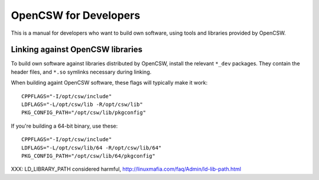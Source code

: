 ----------------------
OpenCSW for Developers
----------------------

This is a manual for developers who want to build own software, using
tools and libraries provided by OpenCSW.

Linking against OpenCSW libraries
=================================

To build own software against libraries distributed by OpenCSW, install the
relevant ``*_dev`` packages. They contain the header files, and ``*.so``
symlinks necessary during linking.

When building againt OpenCSW software, these flags will typically make it
work::

  CPPFLAGS="-I/opt/csw/include"
  LDFLAGS="-L/opt/csw/lib -R/opt/csw/lib"
  PKG_CONFIG_PATH="/opt/csw/lib/pkgconfig"

If you're building a 64-bit binary, use these::

  CPPFLAGS="-I/opt/csw/include"
  LDFLAGS="-L/opt/csw/lib/64 -R/opt/csw/lib/64"
  PKG_CONFIG_PATH="/opt/csw/lib/64/pkgconfig"

XXX: LD_LIBRARY_PATH considered harmful, http://linuxmafia.com/faq/Admin/ld-lib-path.html
